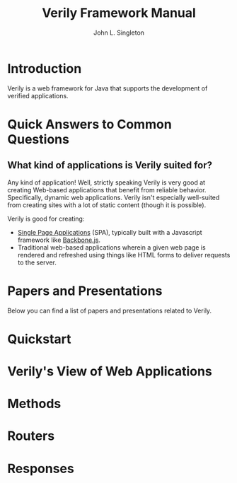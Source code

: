 #+TITLE: Verily Framework Manual 
#+AUTHOR: John L. Singleton



* Introduction

Verily is a web framework for Java that supports the development of verified applications. 


* Quick Answers to Common Questions

** What kind of applications is Verily suited for?

Any kind of application! Well, strictly speaking Verily is very good at creating Web-based applications that benefit from reliable behavior. Specifically, dynamic web applications. Verily isn't especially well-suited from creating sites with a lot of static content (though it is possible). 

Verily is good for creating:
- [[http://en.wikipedia.org/wiki/Single-page_application][Single Page Applications]] (SPA), typically built with a Javascript framework like [[http://backbonejs.org/][Backbone.js]].
- Traditional web-based applications wherein a given web page is rendered and refreshed using things like HTML forms to deliver requests to the server. 

* Papers and Presentations 

Below you can find a list of papers and presentations related to Verily. 

* Quickstart


* Verily's View of Web Applications 



* Methods

* Routers

* Responses 



